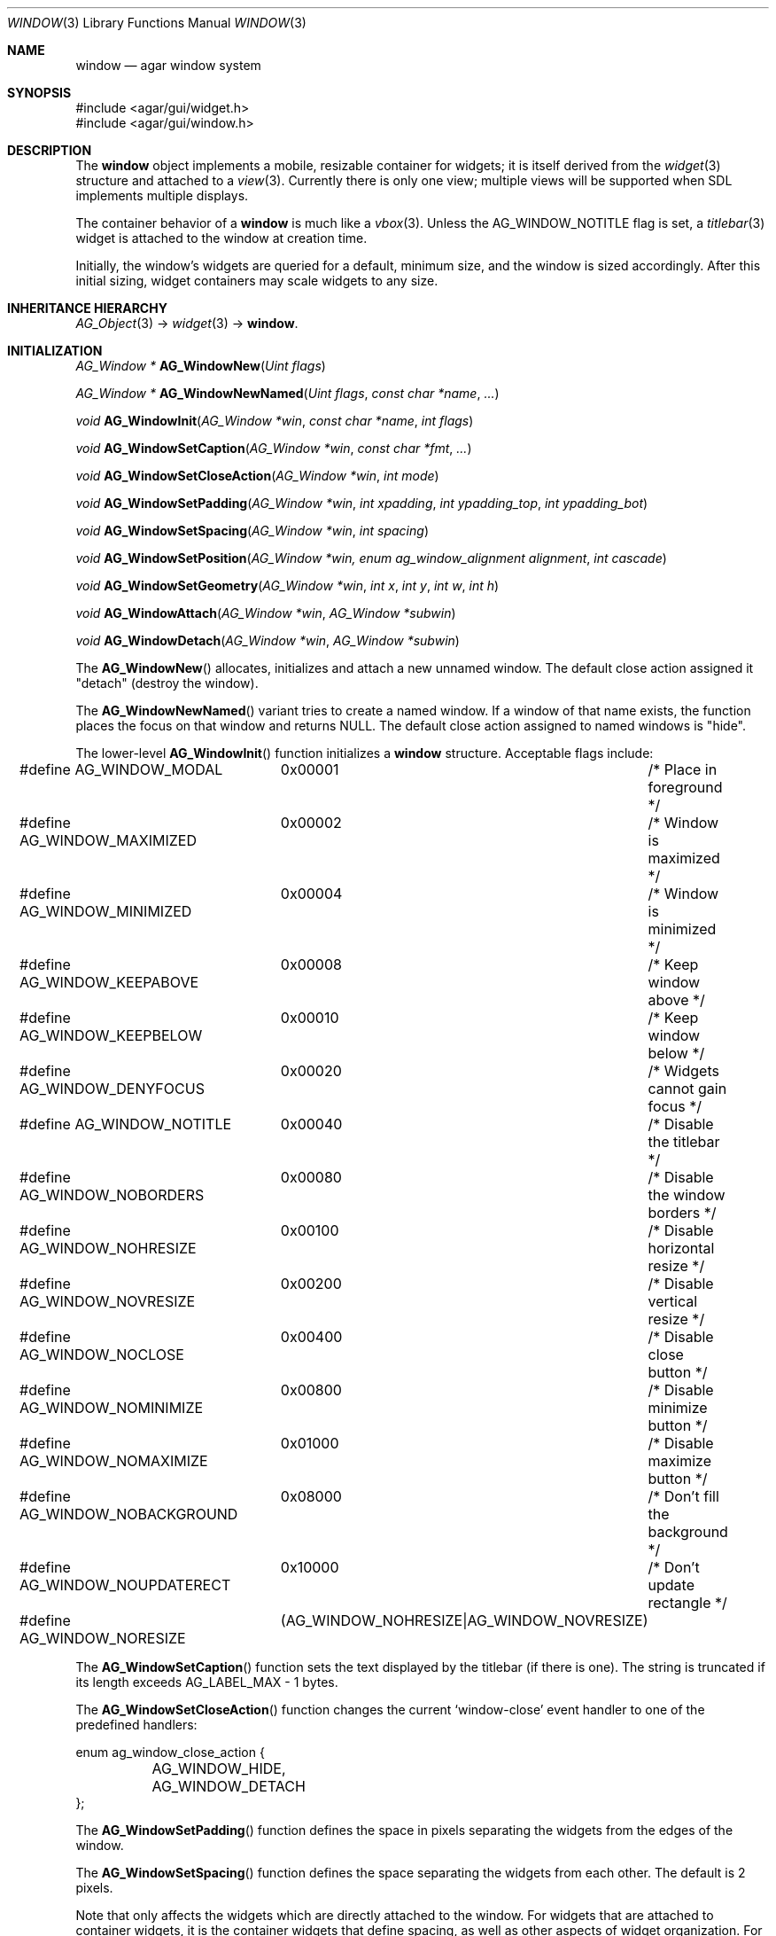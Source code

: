 .\"	$Csoft: window.3,v 1.50 2005/10/01 14:15:19 vedge Exp $
.\"
.\" Copyright (c) 2002, 2003, 2004, 2005 CubeSoft Communications, Inc.
.\" <http://www.csoft.org>
.\" All rights reserved.
.\"
.\" Redistribution and use in source and binary forms, with or without
.\" modification, are permitted provided that the following conditions
.\" are met:
.\" 1. Redistributions of source code must retain the above copyright
.\"    notice, this list of conditions and the following disclaimer.
.\" 2. Redistributions in binary form must reproduce the above copyright
.\"    notice, this list of conditions and the following disclaimer in the
.\"    documentation and/or other materials provided with the distribution.
.\" 
.\" THIS SOFTWARE IS PROVIDED BY THE AUTHOR ``AS IS'' AND ANY EXPRESS OR
.\" IMPLIED WARRANTIES, INCLUDING, BUT NOT LIMITED TO, THE IMPLIED
.\" WARRANTIES OF MERCHANTABILITY AND FITNESS FOR A PARTICULAR PURPOSE
.\" ARE DISCLAIMED. IN NO EVENT SHALL THE AUTHOR BE LIABLE FOR ANY DIRECT,
.\" INDIRECT, INCIDENTAL, SPECIAL, EXEMPLARY, OR CONSEQUENTIAL DAMAGES
.\" (INCLUDING BUT NOT LIMITED TO, PROCUREMENT OF SUBSTITUTE GOODS OR
.\" SERVICES; LOSS OF USE, DATA, OR PROFITS; OR BUSINESS INTERRUPTION)
.\" HOWEVER CAUSED AND ON ANY THEORY OF LIABILITY, WHETHER IN CONTRACT,
.\" STRICT LIABILITY, OR TORT (INCLUDING NEGLIGENCE OR OTHERWISE) ARISING
.\" IN ANY WAY OUT OF THE USE OF THIS SOFTWARE EVEN IF ADVISED OF THE
.\" POSSIBILITY OF SUCH DAMAGE.
.\"
.Dd August 21, 2002
.Dt WINDOW 3
.Os
.ds vT Agar API Reference
.ds oS Agar 1.0
.Sh NAME
.Nm window
.Nd agar window system
.Sh SYNOPSIS
.Bd -literal
#include <agar/gui/widget.h>
#include <agar/gui/window.h>
.Ed
.Sh DESCRIPTION
The
.Nm
object implements a mobile, resizable container for widgets; it is
itself derived from the
.Xr widget 3
structure and attached to a
.Xr view 3 .
Currently there is only one view; multiple views will be supported when
SDL implements multiple displays.
.Pp
The container behavior of a
.Nm
is much like a
.Xr vbox 3 .
Unless the
.Dv AG_WINDOW_NOTITLE
flag is set, a
.Xr titlebar 3
widget is attached to the window at creation time.
.Pp
Initially, the window's widgets are queried for a default, minimum size, and
the window is sized accordingly.
After this initial sizing, widget containers may scale widgets to any size.
.Sh INHERITANCE HIERARCHY
.Xr AG_Object 3 ->
.Xr widget 3 ->
.Nm .
.Sh INITIALIZATION
.nr nS 1
.Ft "AG_Window *"
.Fn AG_WindowNew "Uint flags"
.Pp
.Ft "AG_Window *"
.Fn AG_WindowNewNamed "Uint flags" "const char *name" "..."
.Pp
.Ft "void"
.Fn AG_WindowInit "AG_Window *win" "const char *name" "int flags"
.Pp
.Ft "void"
.Fn AG_WindowSetCaption "AG_Window *win" "const char *fmt" "..."
.Pp
.Ft "void"
.Fn AG_WindowSetCloseAction "AG_Window *win" "int mode"
.Pp
.Ft "void"
.Fn AG_WindowSetPadding "AG_Window *win" "int xpadding" "int ypadding_top" "int ypadding_bot"
.Pp
.Ft "void"
.Fn AG_WindowSetSpacing "AG_Window *win" "int spacing"
.Pp
.Ft "void"
.Fn AG_WindowSetPosition "AG_Window *win, enum ag_window_alignment alignment" "int cascade"
.Pp
.Ft "void"
.Fn AG_WindowSetGeometry "AG_Window *win" "int x" "int y" "int w" "int h"
.Pp
.Ft void
.Fn AG_WindowAttach "AG_Window *win" "AG_Window *subwin"
.Pp
.Ft void
.Fn AG_WindowDetach "AG_Window *win" "AG_Window *subwin"
.nr nS 0
.Pp
The
.Fn AG_WindowNew
allocates, initializes and attach a new unnamed window.
The default close action assigned it "detach" (destroy the window).
.Pp
The
.Fn AG_WindowNewNamed
variant tries to create a named window.
If a window of that name exists, the function places the focus on that window
and returns NULL.
The default close action assigned to named windows is "hide".
.Pp
The lower-level
.Fn AG_WindowInit
function initializes a
.Nm
structure.
Acceptable flags include:
.Bd -literal
#define AG_WINDOW_MODAL		0x00001	/* Place in foreground */
#define AG_WINDOW_MAXIMIZED	0x00002	/* Window is maximized */
#define AG_WINDOW_MINIMIZED	0x00004	/* Window is minimized */
#define AG_WINDOW_KEEPABOVE	0x00008	/* Keep window above */
#define AG_WINDOW_KEEPBELOW	0x00010	/* Keep window below */
#define AG_WINDOW_DENYFOCUS	0x00020	/* Widgets cannot gain focus */
#define AG_WINDOW_NOTITLE	0x00040	/* Disable the titlebar */
#define AG_WINDOW_NOBORDERS	0x00080	/* Disable the window borders */
#define AG_WINDOW_NOHRESIZE	0x00100	/* Disable horizontal resize */
#define AG_WINDOW_NOVRESIZE	0x00200	/* Disable vertical resize */
#define AG_WINDOW_NOCLOSE	0x00400	/* Disable close button */
#define AG_WINDOW_NOMINIMIZE	0x00800	/* Disable minimize button */
#define AG_WINDOW_NOMAXIMIZE	0x01000	/* Disable maximize button */
#define AG_WINDOW_NOBACKGROUND	0x08000	/* Don't fill the background */
#define AG_WINDOW_NOUPDATERECT	0x10000	/* Don't update rectangle */
#define AG_WINDOW_NORESIZE	(AG_WINDOW_NOHRESIZE|AG_WINDOW_NOVRESIZE)
.Ed
.Pp
The
.Fn AG_WindowSetCaption
function sets the text displayed by the titlebar (if there is one).
The string is truncated if its length exceeds
.Dv AG_LABEL_MAX
- 1 bytes.
.Pp
The
.Fn AG_WindowSetCloseAction
function changes the current
.Sq window-close
event handler to one of the predefined handlers:
.Bd -literal
enum ag_window_close_action {
	AG_WINDOW_HIDE,
	AG_WINDOW_DETACH
};
.Ed
.Pp
The
.Fn AG_WindowSetPadding
function defines the space in pixels separating the widgets from the edges
of the window.
.Pp
The
.Fn AG_WindowSetSpacing
function defines the space separating the widgets from each other.
The default is 2 pixels.
.Pp
Note that
.fn AG_WindowSetSpacing
only affects the widgets which are directly attached to the window.
For widgets that are attached to container widgets, it is the container
widgets that define spacing, as well as other aspects of widget
organization.
For instance, the
.Xr box 3
container widget provides a
.Fn AG_BoxSetSpacing
function .
.Pp
The
.Fn AG_WindowSetPosition
function requests an initial window position, which may be one of:
.Bd -literal
enum ag_window_alignment {
	AG_WINDOW_UPPER_LEFT,
	AG_WINDOW_MIDDLE_LEFT,
	AG_WINDOW_LOWER_LEFT,
	AG_WINDOW_UPPER_RIGHT,
	AG_WINDOW_MIDDLE_RIGHT,
	AG_WINDOW_LOWER_RIGHT,
	AG_WINDOW_CENTER,
	AG_WINDOW_LOWER_CENTER,
	AG_WINDOW_UPPER_CENTER
};
.Ed
.Pp
If the
.Fa cascade
argument is 1, the window position is slightly incremented or decremented at
each call (depending on the preferred alignment).
.Pp
The
.Fn AG_WindowSetGeometry
function allows manual modification of a window's position and size in terms
of pixels.
It should be invoked after the window's child widgets are created, otherwise
no minimum geometry will be enforced when the window is later resized.
.Pp
Finally, the
.Fn AG_WindowAttach
function arranges for
.Fa pwin
to be the parent window of
.Fa win ,
such that
.Fa win
is automatically destroyed when
.Fa pwin
is detached (through
.Xr AG_ViewDetach 3 ) .
.Pp
The
.Fn AG_WindowDetach
function removes
.Fa win
from its parent window
.Fa pwin .
.Sh VISIBILITY
.nr nS 1
.Ft void
.Fn AG_WindowShow "AG_Window *win"
.Pp
.Ft void
.Fn AG_WindowHide "AG_Window *win"
.Pp
.Ft int
.Fn AG_WindowToggleVisibility "AG_Window *win"
.nr nS 0
.Pp
The
.Fn AG_WindowShow
function marks
.Fa win
as visible.
.Fn AG_WindowHide
marks
.Fa win
as invisible.
.Fn AG_WindowToggleVisibility
inverts the visibility state of
.Fa win .
.Sh GENERIC EVENT HANDLERS
.nr nS 1
.Ft void
.Fn AG_WindowDetachGenEv "int argc" "union evarg *argv"
.Pp
.Ft void
.Fn AG_WindowHideGenEv "int argc" "union evarg *argv"
.Pp
.Ft void
.Fn AG_WindowShowGenEv "int argc" "union evarg *argv"
.Pp
.Ft void
.Fn AG_WindowCloseGenEv "int argc" "union evarg *argv"
.nr nS 0
.Pp
The
.Fn AG_WindowDetachGenEv
event handler detaches the given window, freeing associated resources.
.Fn AG_WindowHideGenEv
hides the given window, if it is currently visible.
.Fn AG_WindowShowGenEv
invokes
.Fn AG_WindowShow
on the given window.
.Fn AG_WindowCloseGenEv
sends an
.Sq window-close
event to the given window.
A pointer to the window is passed as argument 1 to those event handlers.
.Pp
The
.Fn AG_WindowSetCloseAction
function is an alternative to assigning these event handlers manually.
.Sh EVENTS
The
.Nm
widget delivers the following events to its child widgets:
.Pp
.Bl -tag -width 2n
.It Fn window-mousemotion "int x" "int y" "int xrel" "int yrel" "int state"
The mouse cursor has moved to widget-relative coordinates
.Fa x
and
.Fa y
(which may be negative).
The
.Fa xrel
and
.Fa yrel
arguments represent the displacement relative to the last position of the
mouse cursor.
.Fa state
holds the present button state, as returned by
.Xr SDL_GetMouseState 3 .
Regardless of the mouse position, this event is posted to widgets that either
hold focus inside the focused window, or have the
.Dv AG_WIDGET_UNFOCUSED_MOTION
flag set.
.It Fn window-mousebuttonup "int button" "int x" "int y"
The mouse button indexed by
.Fa button
was released at widget-relative
.Fa x ,
.Fa y
coordinates.
Regardless of the mouse position, this event is posted to the widget that
holds focus inside the focused window.
.It Fn window-mousebuttondown "int button" "int x" "int y"
The mouse button indexed by
.Fa button
was pressed at widget-relative
.Fa x ,
.Fa y
coordinates, which must be inside the widget area.
.It Fn window-keyup "int keysym" "int keymod"
The key identified by
.Fa keysym
was released, and the widget holds the focus.
.It Fn window-keydown "int keysym" "int keymod" "int unicode"
The key identified by
.Fa keysym
was pressed, and the widget holds the focus.
.It Fn window-close "void"
The window's titlebar close button was pressed.
This event is generated after the window is no longer visible.
.It Fn window-shown "void"
The window is now visible.
.It Fn window-hidden "void"
The window is no longer visible.
.El
.Sh SEE ALSO
.Xr agar 3 ,
.Xr widget 3
.Sh HISTORY
The
.Nm
system first appeared in Agar 1.0.

